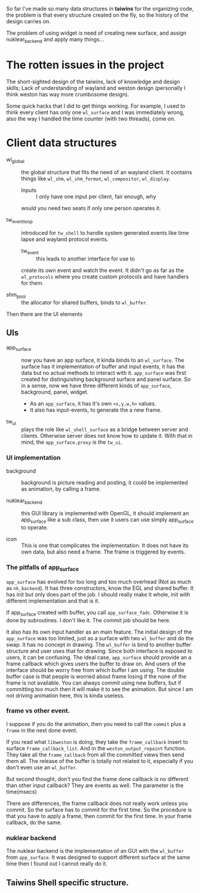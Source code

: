 So far I've made so many data structures in *taiwins* for the organizing code,
the problem is that every structure created on the fly, so the history of the
design carries on.

The problem of using widget is need of creating new surface, and assign
nuklear_backend and apply many things...

* The rotten issues in the project
The short-sighted design of the taiwins, lack of knowledge and design skills;
Lack of understanding of wayland and weston design (personally I think weston has
way more crumbosome design).

Some quick hacks that I did to get things working. For example, I used to think
every client has only one ~wl_surface~ and I was immediately wrong, also the way
I handled the time counter (with two threads), come on.



* Client data structures
  - wl_global :: the global structure that fits the need of an wayland client.
		 It contains things like ~wl_shm~, ~wl_shm_format~,
		 ~wl_compositor~, ~wl_display~.
    * Inputs :: I only have one input per client, fair enough, why
    would you need two seats if only one person operates it.

  - tw_event_loop :: introduced for ~tw_shell~ to handle system generated events
		     like time lapse and wayland protocol events.
    * tw_event :: this leads to another interface for use to
    create its own event and watch the event. It didn't go as
    far as the ~wl_protocols~ where you create custom protocols
    and have handlers for them.

  - shm_pool :: the allocator for shared buffers, binds to ~wl_buffer~.

Then there are the UI elements
** UIs
   - app_surface :: now you have an app surface, it kinda binds to an
		    ~wl_surface~. The surface has it implementation of buffer
		    and input events, it has the data but no actual methods to
		    interact with it. ~app_surface~ was first created for
		    distinguishing background surface and panel surface. So in a
		    sense, now we have three different kinds of ~app_surface~,
		    background, panel, widget.

     - As an ~app_surface~, it has it's own ~<x,y,w,h>~ values.
     - It also has input-events, to generate the a new frame.


   - tw_ui :: plays the role like ~wl_shell_surface~ as a bridge between server
	      and clients. Otherwise server does not know how to update it. With
	      that in mind, the ~app_surface.proxy~ is the ~tw_ui~.

*** UI implementation
    - background :: background is picture reading and posting, it could be
		    implemented as animation, by calling a frame.

    - nuklear_backend :: this GUI library is implemented with OpenGL, it should
	 implement an app_surface like a sub class, then use it users can use
	 simply app_surface to operate.

    - icon :: This is one that complicates the implementation. It does not have
	      its own data, but also need a frame. The frame is triggered by
	      events.

*** The pitfalls of app_surface
~app_surface~ has evolved for too long and too much overhead (Not as much as
~nk_backend~). It has three constructors, know the EGL and shared buffer. It has
init but only does part of the job. I should really make it whole, init with
different implementation and that is it.

If app_surface created with buffer, you call ~app_surface_fadc~. Otherwise it is
done by subroutines. I don't like it. The commit job should be here.

It also has its own input handler as an main feature. The initial design of the
~app_surface~ was too limited, just as a surface with two ~wl_buffer~ and do the
swap. It has no concept in drawing. The ~wl_buffer~ is bind to another buffer
structure and user uses that for drawing. Since both interface is exposed to
users, it can be confusing. The ideal case, ~app_surface~ should provide an
a frame callback which gives users the buffer to draw on. And users of the
interface should be worry free from which buffer I am using. The double buffer
case is that people is worried about frame losing if the none of the frame is
not available. You can always commit using new buffers, but if committing too
much then it will make it to see the animation. But since I am not driving
animation here, this is kinda useless.


*** frame vs other event.
I suppose if you do the animation, then you need to call the ~commit~ plus a
~frame~ in the next done event.

If you read what ~libweston~ is doing, they take the ~frame_callback~ insert to
surface ~frame_callback_list~. And in the ~weston_output_repaint~ function. They
take all the ~frame_callback~ from all the committed views then send them
all. The release of the buffer is totally not related to it, especially if you
don't even use an ~wl_buffer~.

But second thought, don't you find the frame done callback is no different than
other input callback? They are events as well. The parameter is the time(msecs)

There are differences, the frame callback does not really work unless you
commit. So the surface has to commit for the first time. So the procedure is
that you have to apply a frame, then commit for the first time. In your frame
callback, do the same.

*** nuklear backend
The nuklear backend is the implementation of an GUI with the ~wl_buffer~ from
~app_surface~. It was designed to support different surface at the same time
then I found out I cannot really do it.

** Taiwins Shell specific structure.
